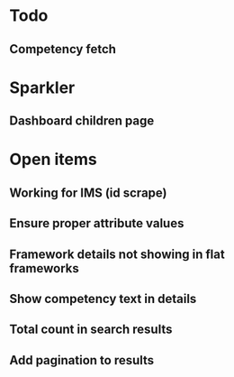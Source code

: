 * Todo
** Competency fetch
* Sparkler
** Dashboard children page


* Open items
** Working for IMS (id scrape)
** Ensure proper attribute values
** Framework details not showing in flat frameworks
** Show competency text in details
** Total count in search results
** Add pagination to results

